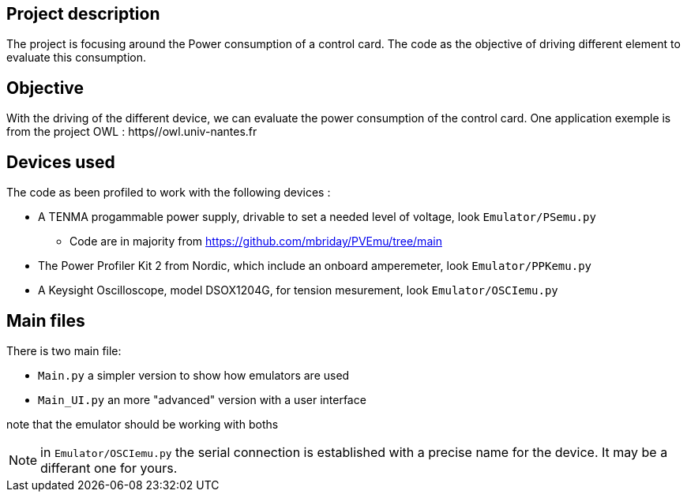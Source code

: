 == Project description
The project is focusing around the Power consumption of a control card.
The code as the objective of driving different element to evaluate this consumption.

== Objective
With the driving of the different device, we can evaluate the power consumption of the control card.
One application exemple is from the project OWL : https//owl.univ-nantes.fr

== Devices used
The code as been profiled to work with the following devices :

* A TENMA progammable power supply, drivable to set a needed level of voltage, look ``Emulator/PSemu.py``
** Code are in majority from https://github.com/mbriday/PVEmu/tree/main
* The Power Profiler Kit 2 from Nordic, which include an onboard amperemeter, look ``Emulator/PPKemu.py``
* A Keysight Oscilloscope, model DSOX1204G, for tension mesurement, look ``Emulator/OSCIemu.py``

== Main files
There is two main file:

* ``Main.py`` a simpler version to show how emulators are used
* ``Main_UI.py`` an more "advanced" version with a user interface

note that the emulator should be working with boths

NOTE: in ``Emulator/OSCIemu.py`` the serial connection is established with a precise name for the device. It may be a differant one for yours.
